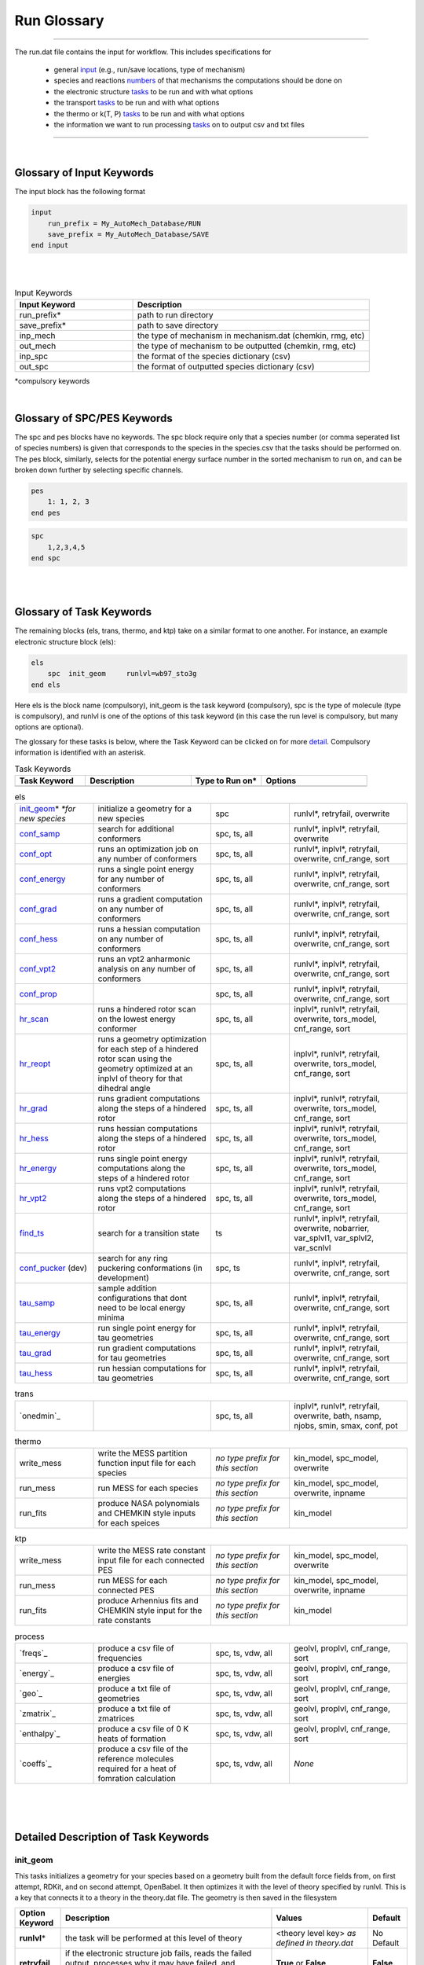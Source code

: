 .. _run_glossary::

Run Glossary
=============

.. raw:: html

    <link rel="stylesheet" href="_static/css/glossary.css">




--------------------------------------------------------------------------------------

The run.dat file contains the input for workflow.  This includes specifications for

 - general `input`_ (e.g., run/save locations, type of mechanism)
 - species and reactions `numbers`_ of that mechanisms the computations should be done on
 - the electronic structure `tasks`_ to be run and with what options
 - the transport `tasks`_  to be run and with what options
 - the thermo or k(T, P)  `tasks`_ to be run and with what options
 - the information we want to run processing `tasks`_ on to output csv and txt files

--------------------------------------------------------------------------------------

|

.. _input:

Glossary of Input Keywords
~~~~~~~~~~~~~~~~~~~~~~~~~~~~~~~~~~~~~

The input block has the following format

.. code-block:: python

    input
        run_prefix = My_AutoMech_Database/RUN
        save_prefix = My_AutoMech_Database/SAVE
    end input
|
|

.. list-table:: Input Keywords
   :widths: 10 20
   :header-rows: 1

   * - Input Keyword
     - Description
   * - run_prefix\*
     - path to run directory
   * - save_prefix\*
     - path to save directory
   * - inp_mech
     - the type of mechanism in mechanism.dat (chemkin, rmg, etc)
   * - out_mech
     - the type of mechanism to be outputted (chemkin, rmg, etc)
   * - inp_spc
     - the format of the species dictionary (csv)
   * - out_spc
     - the format of outputted species dictionary (csv)

*compulsory keywords

|

.. _numbers:

Glossary of SPC/PES Keywords
~~~~~~~~~~~~~~~~~~~~~~~~~~~~~~~~~~~~~

The spc and pes blocks have no keywords.  The spc block require only that a species number
(or comma seperated list of species numbers) is given that corresponds to the species in
the species.csv that the tasks should be performed on. The pes block, similarly, selects
for the potential energy surface number in the sorted mechanism to run on, and can be
broken down further by selecting specific channels.

.. code-block:: python

    pes
        1: 1, 2, 3
    end pes

.. code-block:: python

    spc
        1,2,3,4,5
    end spc


|
|

.. _tasks:

Glossary of Task Keywords
~~~~~~~~~~~~~~~~~~~~~~~~~~~~~~~~~~~~~

The remaining blocks (els, trans, thermo, and ktp) take on a similar format to one another.
For instance, an example electronic structure block (els):

.. code-block:: python

    els
        spc  init_geom     runlvl=wb97_sto3g
    end els

Here els is the block name (compulsory), init_geom is the task keyword (compulsory),
spc is the type of molecule (type is compulsory), and runlvl is one of the options of this
task keyword (in this case the run level is compulsory, but many options are optional).

The glossary for these tasks is below, where the Task Keyword can be clicked on for more `detail`_.
Compulsory information is identified with an asterisk.

.. list-table:: Task Keywords
   :widths: 8 12 8 12
   :header-rows: 1

   * - Task Keyword
     - Description
     - Type to Run on\*
     - Options
   * -
     -
     -
     -

.. list-table:: els
   :widths: 8 12 8 12
   :header-rows: 0

   * - `init_geom`_\* *\*for new species*
     - initialize a geometry for a new species
     - spc
     - runlvl\*, retryfail, overwrite
   * - `conf_samp`_
     - search for additional conformers
     - spc, ts, all
     - runlvl\*, inplvl\*, retryfail, overwrite
   * - `conf_opt`_
     - runs an optimization job on any number of conformers
     - spc, ts, all
     - runlvl\*, inplvl\*, retryfail, overwrite, cnf_range, sort
   * - `conf_energy`_
     - runs a single point energy for any number of conformers
     - spc, ts, all
     - runlvl\*, inplvl\*, retryfail, overwrite, cnf_range, sort
   * - `conf_grad`_
     - runs a gradient computation on any number of conformers
     - spc, ts, all
     - runlvl\*, inplvl\*, retryfail, overwrite, cnf_range, sort
   * - `conf_hess`_
     - runs a hessian computation on any number of conformers
     - spc, ts, all
     - runlvl\*, inplvl\*, retryfail, overwrite, cnf_range, sort
   * - `conf_vpt2`_
     - runs an vpt2 anharmonic analysis on any number of conformers
     - spc, ts, all
     - runlvl\*, inplvl\*, retryfail, overwrite, cnf_range, sort
   * - `conf_prop`_
     -
     - spc, ts, all
     - runlvl\*, inplvl\*, retryfail, overwrite, cnf_range, sort
   * - `hr_scan`_
     - runs a hindered rotor scan on the lowest energy conformer
     - spc, ts, all
     - inplvl\*, runlvl\*, retryfail, overwrite, tors_model, cnf_range, sort
   * - `hr_reopt`_
     - runs a geometry optimization for each step of a hindered rotor
       scan using the geometry optimized at an inplvl of theory
       for that dihedral angle
     - spc, ts, all
     - inplvl\*, runlvl\*, retryfail, overwrite, tors_model, cnf_range, sort
   * - `hr_grad`_
     - runs gradient computations along the steps of a hindered rotor
     - spc, ts, all
     - inplvl\*, runlvl\*, retryfail, overwrite, tors_model, cnf_range, sort
   * - `hr_hess`_
     - runs hessian computations along the steps of a hindered rotor
     - spc, ts, all
     - inplvl\*, runlvl\*, retryfail, overwrite, tors_model, cnf_range, sort
   * - `hr_energy`_
     - runs single point energy  computations along the steps of a hindered rotor
     - spc, ts, all
     - inplvl\*, runlvl\*, retryfail, overwrite, tors_model, cnf_range, sort
   * - `hr_vpt2`_
     - runs vpt2  computations along the steps of a hindered rotor
     - spc, ts, all
     - inplvl\*, runlvl\*, retryfail, overwrite, tors_model, cnf_range, sort
   * - `find_ts`_
     - search for a transition state
     - ts
     - runlvl\*, inplvl\*, retryfail, overwrite, nobarrier,
       var_splvl1, var_splvl2, var_scnlvl
   * - `conf_pucker`_ (dev)
     - search for any ring puckering conformations (in development)
     - spc, ts
     - runlvl\*, inplvl\*, retryfail, overwrite, cnf_range, sort
   * - `tau_samp`_
     - sample addition configurations that dont need to be local energy minima
     - spc, ts, all
     - runlvl\*, inplvl\*, retryfail, overwrite, cnf_range, sort
   * - `tau_energy`_
     - run single point energy for tau geometries
     - spc, ts, all
     - runlvl\*, inplvl\*, retryfail, overwrite, cnf_range, sort
   * - `tau_grad`_
     - run gradient computations for tau geometries
     - spc, ts, all
     - runlvl\*, inplvl\*, retryfail, overwrite, cnf_range, sort
   * - `tau_hess`_
     - run hessian computations for tau geometries
     - spc, ts, all
     - runlvl\*, inplvl\*, retryfail, overwrite, cnf_range, sort

.. list-table:: trans
   :widths: 8 12 8 12 
   :header-rows: 0

   * - `onedmin`_
     -
     - spc, ts, all
     - inplvl\*, runlvl\*, retryfail, overwrite,
       bath, nsamp, njobs, smin, smax,
       conf, pot

.. list-table:: thermo
   :widths: 8 12 8 12
   :header-rows: 0

   * - write_mess
     - write the MESS partition function input file for each species
     - *no type prefix for this section*
     - kin_model, spc_model, overwrite
   * - run_mess
     - run MESS for each species
     - *no type prefix for this section*
     - kin_model, spc_model, overwrite, inpname
   * - run_fits
     - produce NASA polynomials and CHEMKIN style inputs for each speices
     - *no type prefix for this section*
     - kin_model

.. list-table:: ktp
   :widths: 8 12 8 12
   :header-rows: 0

   * - write_mess
     - write the MESS rate constant input file for each connected PES
     - *no type prefix for this section*
     - kin_model, spc_model, overwrite
   * - run_mess
     - run MESS for each connected PES
     - *no type prefix for this section*
     - kin_model, spc_model, overwrite, inpname
   * - run_fits
     - produce Arhennius fits and CHEMKIN style input for the rate constants
     - *no type prefix for this section*
     - kin_model

.. list-table:: process
   :widths: 8 12 8 12
   :header-rows: 0

   * - `freqs`_
     - produce a csv file of frequencies
     - spc, ts, vdw, all
     - geolvl, proplvl, cnf_range, sort
   * - `energy`_
     - produce a csv file of energies
     - spc, ts, vdw, all
     - geolvl, proplvl, cnf_range, sort
   * - `geo`_
     - produce a txt file of geometries
     - spc, ts, vdw, all
     - geolvl, proplvl, cnf_range, sort
   * - `zmatrix`_
     - produce a txt file of zmatrices
     - spc, ts, vdw, all
     - geolvl, proplvl, cnf_range, sort
   * - `enthalpy`_
     - produce a csv file of 0 K heats of formation
     - spc, ts, vdw, all
     - geolvl, proplvl, cnf_range, sort
   * - `coeffs`_
     - produce a csv file of the reference molecules required
       for a heat of fomration calculation
     - spc, ts, vdw, all
     - *None*

|
|
|

.. _detail:

Detailed Description of Task Keywords
~~~~~~~~~~~~~~~~~~~~~~~~~~~~~~~~~~~~~

.. _init_geom:

init_geom
^^^^^^^^^^

This tasks initializes a geometry for your species based on a geometry built from the default force fields from, on first attempt,
RDKit, and on second attempt, OpenBabel.  It then optimizes it with the level of theory specified by runlvl.  This is a key that
connects it to a theory in the theory.dat file. The geometry is then saved in the filesystem


.. list-table::
   :class: options
   :widths: 10 55 25 10
   :header-rows: 1

   * - Option Keyword
     - Description
     - Values
     - Default
   * - **runlvl**\*
     - the task will be performed at this level of theory
     - <theory level key> *as defined in theory.dat*
     - No Default
   * - **retryfail**
     - if the electronic structure job fails, reads the failed output, processes why it may have failed,  and resubmits it.
     - **True** or **False**
     - **False**
   * - **overwrite**
     - overwrite any existing or running data saved for this molecule and level of theory in the filesystem
     - **True** or **False**
     - **False**

**Example**:

.. code-block:: python

    els
        spc  init_geom     runlvl=wb97_sto3g
    end els


Check out our (some sort of theory manual) to see how to set up wb97_sto3g as a theory key in theory.dat.

|

.. _conf_samp:

conf_samp
^^^^^^^^^^^^
This tasks runs a monte carlo sampling over the torsional coordinates of a molecule to produce geometry samples that
are then optimized at the runlvl of theory.  The starting geometry to generate new conformers is a stored geometry
that was optimized at inplvl of theory already.  If no such geometry is saved in the saved filesystems,
the user needs to have run init_geom for this quantum chemistry method and basis set. The number of samples is
set with the cnf_range keyword.

.. list-table::
   :class: options
   :widths: 10 55 25 10
   :header-rows: 1

   * - Option Keyword
     - Description
     - Values
     - Default
   * - **inplvl**\*
     - the starting geometry is from prior optimization at this level of theory
     - <theory level key> *as defined in theory.dat*
     - No Default
   * - **runlvl**\*
     - the task will be performed at this level of theory
     - <theory level key> *as defined in theory.dat*
     - No Default
   * - **retryfail**
     - if the electronic structure job fails, reads the failed output, processes why it may have failed,  and resubmits it.
     - **True** or **False**
     - **False**
   * - **overwrite**
     - overwrite any existing or running data saved for this molecule and level of theory in the filesystem
     - **True** or **False**
     - **False**

**Example**:

.. code-block:: python

    els
        spc  init_geom     runlvl=wb97_sto3g
        spc  conf_samp     runlvl=m062x_ccpvdz inplvl=wb97_sto3g  cnf_range=[6,1,3,200]
    end els

Check out our (some sort of theory manual) to see how to set up wb97_sto3g as a theory key in theory.dat.

|

.. _conf_opt:

conf_opt
^^^^^^^^^

This task runs geometry optimizations on a set of conformers for a molecule, specified by conf_range, at the
runlvl of theory, where the starting geometries and sorting is done based on the inplvl of theory.

.. list-table::
   :class: options
   :widths: 10 50 30 10
   :header-rows: 1

   * - Option Keyword
     - Description
     - Values
     - Default
   * - **inplvl**\*
     - the starting geometry is from prior optimization at this level of theory
     - <theory level key> *as defined in theory.dat*
     - No Default
   * - **runlvl**\*
     - the task will be performed at this level of theory
     - <theory level key> *as defined in theory.dat*
     - No Default
   * - **retryfail**
     - if the electronic structure job fails, reads the failed output, processes why it may have failed,  and resubmits it.
     - **True** or **False**
     - **False**
   * - **overwrite**
     - overwrite any existing or running data saved for this molecule and level of theory in the filesystem
     - **True** or **False**
     - **False**
   * - **cnf_range**
     - the conformers to run the task on, sorted according to the electronic energies at inplvl of theory, unless otherwise specified with the sort keyword
     - **min**: the lowest energy conformer

       **n** <int>: the lowest <int> number of conformers

       **e** <float>: any conformers within <float> kcal/mol of the lowest energy conformer

     - **min**
   * - **sort**
     - specifies the type of energy for cnf_range to sort by when selecting the min, n<int>, or e<float> conformers
     - **freqs** (<freq_ene_key>), **sp** (<ene_theory_key>) **enthalpy** (<temp>): sort by enthalpy at a <temp>, that is calculated for each conformer from its single point energies computed at the <ene_theory_key> and frequencies at <freq_theory_key> which are defined in theory.dat  

       **freqs** (<freq_ene_key>), **sp** (<ene_theory_key>) **entropy** (<temp>): sort by enthalpy at a <temp>, that is calculated for each conformer from its single point energies computed at the <ene_theory_key> and frequencies at <freq_theory_key> which are defined in theory.dat  

       **freqs** (<freq_ene_key>), **sp** (<ene_theory_key>) **gibbs** (<temp>): sort by enthalpy at a <temp>, that is calculated for each conformer from its single point energies computed at the <ene_theory_key> and frequencies at <freq_theory_key> which are defined in theory.dat  
     - electronic energy at <inplvl> of theory


**Example**:

.. code-block:: python

    els
        spc  init_geom     runlvl=wb97_sto3g
        spc  conf_samp     runlvl=wb97_sto3g   inplvl=wb97_sto3g
        spc  conf_opt       runlvl=m062x_ccpvdz inplvl=wb97_sto3g  cnf_range=n5
    end els


|

.. _conf_energy:

conf_energy
^^^^^^^^^^^

This task runs single point energies on a set of conformers for a molecule, specified by conf_range, at the
runlvl of theory, where the starting geometries and sorting is done based on the inplvl of theory.

.. list-table::
   :class: options
   :widths: 10 50 30 10
   :header-rows: 1

   * - Option Keyword
     - Description
     - Values
     - Default
   * - **inplvl**\*
     - the starting geometry is from prior optimization at this level of theory
     - <theory level key> *as defined in theory.dat*
     - No Default
   * - **runlvl**\*
     - the task will be performed at this level of theory
     - <theory level key> *as defined in theory.dat*
     - No Default
   * - **retryfail**
     - if the electronic structure job fails, reads the failed output, processes why it may have failed,  and resubmits it.
     - **True** or **False**
     - **False**
   * - **overwrite**
     - overwrite any existing or running data saved for this molecule and level of theory in the filesystem
     - **True** or **False**
     - **False**
   * - **cnf_range**
     - the conformers to run the task on, sorted according to the electronic energies at inplvl of theory, unless otherwise specified with the sort keyword
     - **min**: the lowest energy conformer

       **n** <int>: the lowest <int> number of conformers

       **e** <float>: any conformers within <float> kcal/mol of the lowest energy conformer

     - **min**
   * - **sort**
     - specifies the type of energy for cnf_range to sort by when selecting the min, n<int>, or e<float> conformers
     - **freqs** (<freq_ene_key>), **sp** (<ene_theory_key>) **enthalpy** (<temp>): sort by enthalpy at a <temp>, that is calculated for each conformer from its single point energies computed at the <ene_theory_key> and frequencies at <freq_theory_key> which are defined in theory.dat  

       **freqs** (<freq_ene_key>), **sp** (<ene_theory_key>) **entropy** (<temp>): sort by enthalpy at a <temp>, that is calculated for each conformer from its single point energies computed at the <ene_theory_key> and frequencies at <freq_theory_key> which are defined in theory.dat  

       **freqs** (<freq_ene_key>), **sp** (<ene_theory_key>) **gibbs** (<temp>): sort by enthalpy at a <temp>, that is calculated for each conformer from its single point energies computed at the <ene_theory_key> and frequencies at <freq_theory_key> which are defined in theory.dat  
     - electronic energy at <inplvl> of theory

**Example**:

.. code-block:: python

    els
        spc  init_geom     runlvl=wb97_sto3g
        spc  conf_samp     runlvl=wb97_sto3g   inplvl=wb97_sto3g
        spc  conf_energy   runlvl=m062x_ccpvdz inplvl=wb97_sto3g  cnf_range=n5
    end els

|

.. _conf_grad:

conf_grad
^^^^^^^^^

This task runs gradients on a set of conformers for a molecule, specified by conf_range, at the
runlvl of theory, where the starting geometries and sorting is done based on the inplvl of theory.

.. list-table::
   :class: options
   :widths: 10 50 30 10
   :header-rows: 1

   * - Option Keyword
     - Description
     - Values
     - Default
   * - **inplvl**\*
     - the starting geometry is from prior optimization at this level of theory
     - <theory level key> *as defined in theory.dat*
     - No Default
   * - **runlvl**\*
     - the task will be performed at this level of theory
     - <theory level key> *as defined in theory.dat*
     - No Default
   * - **retryfail**
     - if the electronic structure job fails, reads the failed output, processes why it may have failed,  and resubmits it.
     - **True** or **False**
     - **False**
   * - **overwrite**
     - overwrite any existing or running data saved for this molecule and level of theory in the filesystem
     - **True** or **False**
     - **False**
   * - **cnf_range**
     - the conformers to run the task on, sorted according to the electronic energies at inplvl of theory, unless otherwise specified with the sort keyword
     - **min**: the lowest energy conformer

       **n** <int>: the lowest <int> number of conformers

       **e** <float>: any conformers within <float> kcal/mol of the lowest energy conformer

     - **min**
   * - **sort**
     - specifies the type of energy for cnf_range to sort by when selecting the min, n<int>, or e<float> conformers
     - **freqs** (<freq_ene_key>), **sp** (<ene_theory_key>) **enthalpy** (<temp>): sort by enthalpy at a <temp>, that is calculated for each conformer from its single point energies computed at the <ene_theory_key> and frequencies at <freq_theory_key> which are defined in theory.dat  

       **freqs** (<freq_ene_key>), **sp** (<ene_theory_key>) **entropy** (<temp>): sort by enthalpy at a <temp>, that is calculated for each conformer from its single point energies computed at the <ene_theory_key> and frequencies at <freq_theory_key> which are defined in theory.dat  

       **freqs** (<freq_ene_key>), **sp** (<ene_theory_key>) **gibbs** (<temp>): sort by enthalpy at a <temp>, that is calculated for each conformer from its single point energies computed at the <ene_theory_key> and frequencies at <freq_theory_key> which are defined in theory.dat  
     - electronic energy at <inplvl> of theory


**Example**:

.. code-block:: python

    els
        spc  init_geom     runlvl=wb97_sto3g
        spc  conf_samp     runlvl=wb97_sto3g   inplvl=wb97_sto3g
        spc  conf_grad     runlvl=wb97_sto3g   inplvl=wb97_sto3g  cnf_range=n5
    end els


|

.. _conf_hess:

conf_hess
^^^^^^^^^

This task runs hessians on a set of conformers for a molecule, specified by conf_range, at the
runlvl of theory, where the starting geometries and sorting is done based on the inplvl of theory.

.. list-table::
   :class: options
   :widths: 10 50 30 10
   :header-rows: 1

   * - Option Keyword
     - Description
     - Values
     - Default
   * - **inplvl**\*
     - the starting geometry is from prior optimization at this level of theory
     - <theory level key> *as defined in theory.dat*
     - No Default
   * - **runlvl**\*
     - the task will be performed at this level of theory
     - <theory level key> *as defined in theory.dat*
     - No Default
   * - **retryfail**
     - if the electronic structure job fails, reads the failed output, processes why it may have failed,  and resubmits it.
     - **True** or **False**
     - **False**
   * - **overwrite**
     - overwrite any existing or running data saved for this molecule and level of theory in the filesystem
     - **True** or **False**
     - **False**
   * - **cnf_range**
     - the conformers to run the task on, sorted according to the electronic energies at inplvl of theory, unless otherwise specified with the sort keyword
     - **min**: the lowest energy conformer

       **n** <int>: the lowest <int> number of conformers

       **e** <float>: any conformers within <float> kcal/mol of the lowest energy conformer

     - **min**
   * - **sort**
     - specifies the type of energy for cnf_range to sort by when selecting the min, n<int>, or e<float> conformers
     - **freqs** (<freq_ene_key>), **sp** (<ene_theory_key>) **enthalpy** (<temp>): sort by enthalpy at a <temp>, that is calculated for each conformer from its single point energies computed at the <ene_theory_key> and frequencies at <freq_theory_key> which are defined in theory.dat  

       **freqs** (<freq_ene_key>), **sp** (<ene_theory_key>) **entropy** (<temp>): sort by enthalpy at a <temp>, that is calculated for each conformer from its single point energies computed at the <ene_theory_key> and frequencies at <freq_theory_key> which are defined in theory.dat  

       **freqs** (<freq_ene_key>), **sp** (<ene_theory_key>) **gibbs** (<temp>): sort by enthalpy at a <temp>, that is calculated for each conformer from its single point energies computed at the <ene_theory_key> and frequencies at <freq_theory_key> which are defined in theory.dat  
     - electronic energy at <inplvl> of theory


**Example**:

.. code-block:: python

    els
        spc  init_geom     runlvl=wb97_sto3g
        spc  conf_samp     runlvl=wb97_sto3g   inplvl=wb97_sto3g
        spc  conf_hess     runlvl=wb97_sto3g   inplvl=wb97_sto3g  cnf_range=n5
    end els

|

.. _conf_vpt2:

conf_vpt2
^^^^^^^^^^^^

lalala

.. _conf_prop:

conf_prop
^^^^^^^^^^^^

lalala

.. _conf_pucker:

conf_pucker
^^^^^^^^^^^^

lalala


.. _hr_scan:

hr_scan
^^^^^^^^^

Runs a hindered rotor scan on either a species (at an energy minima) or a transition state (at a saddle point).
The hindered rotor scans can be run with multiple models, which are described in the options table below.


.. list-table::
   :class: options
   :widths: 10 25 65
   :header-rows: 1

   * - Option Keyword
     - Description
     - Values
   * - **inplvl**
     - the starting geometry comes from this level of theory
     - <theory level> *as defined in theory.dat*
   * - **runlvl**
     - the task will be performed at this level of theory
     - <theory level> *as defined in theory.dat*
   * - **tors_model**
     - the type of optimization run at each step along the torsional profile
     - **1dhr**: Scans are along one torsional coordinate at a time, that coordinate is frozen, and all other coordinates are optimized

       **1dhrfa**: Scans are along one torsional coordinate at a time, all coordinates are frozen

       **1dhrf**: Scans are along one torsional coordinate at a time, all torsional coordinates are frozen, all bond lengths and all other angles are optimized

       **mdhr**: 2 or 3 torsional coordinates are scanned together to define a rotor, those coordinates are frozen, and all other coordinates are optimized

       **mdhrv**: 2 or 3 torsional coordinates are scanned together to define a rotor, those coordinates are frozen, and all other coordinates are optimized, and frequencies are computed fat every point
   * - **cnf_range**
     - the conformers to run the task on, sorted according to the electronic energies at inplvl of theory, unless otherwise specified with the sort keyword
     - **min**: the lowest energy conformer

       **n** <int>: the lowest <int> number of conformers

       **e** <float>: any conformers within <float> kcal/mol of the lowest energy conformer

     - **min**
   * - **sort**
     - specifies the type of energy for cnf_range to sort by when selecting the min, n<int>, or e<float> conformers
     - **freqs** (<freq_ene_key>), **sp** (<ene_theory_key>) **enthalpy** (<temp>): sort by enthalpy at a <temp>, that is calculated for each conformer from its single point energies computed at the <ene_theory_key> and frequencies at <freq_theory_key> which are defined in theory.dat  

       **freqs** (<freq_ene_key>), **sp** (<ene_theory_key>) **entropy** (<temp>): sort by enthalpy at a <temp>, that is calculated for each conformer from its single point energies computed at the <ene_theory_key> and frequencies at <freq_theory_key> which are defined in theory.dat  

       **freqs** (<freq_ene_key>), **sp** (<ene_theory_key>) **gibbs** (<temp>): sort by enthalpy at a <temp>, that is calculated for each conformer from its single point energies computed at the <ene_theory_key> and frequencies at <freq_theory_key> which are defined in theory.dat  
     - electronic energy at <inplvl> of theory


|

.. _hr_grad:

hr_grad
^^^^^^^^^


.. _hr_hess:

hr_hess
^^^^^^^^^

.. _hr_energy:

hr_energy
^^^^^^^^^


.. _hr_vpt2:

hr_vpt2
^^^^^^^^^


.. _hr_reopt:

hr_opt
^^^^^^^^^


.. _find_ts:

find_ts
^^^^^^^^^
lalala

.. _tau_samp:

tau_samp
^^^^^^^^^


.. _tau_grad:

tau_grad
^^^^^^^^^


.. _tau_energy:

tau_energy
^^^^^^^^^^

.. _tau_hess:

tau_hess
^^^^^^^^^
